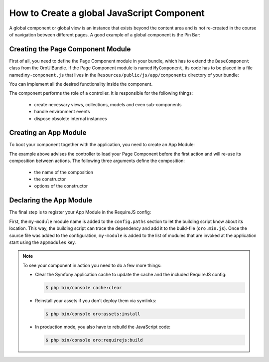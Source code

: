 How to Create a global JavaScript Component
===========================================

A global component or global view is an instance that exists beyond the content area and is not
re-created in the course of navigation between different pages. A good example of a global
component is the Pin Bar:

.. image:: ./img/how_to_create_global_js_component/global-component-of-pin-bar.png

.. seealso::

    You can find more information about global components and global views and learn about
    the App Module from the :doc:`Frontend Architecture chapter </dev_guide/ui/frontend_architecture>`
    and from the `Page Component documentation`_.


Creating the Page Component Module
----------------------------------

First of all, you need to define the Page Component module in your bundle, which has to extend the
``BaseComponent`` class from the OroUIBundle. If the Page Component module is named
``MyComponent``, its code has to be placed in a file named ``my-component.js`` that lives in the
``Resources/public/js/app/components`` directory of your bundle:

.. code-block:: javascript
    :linenos:

    // src/Acme/DemoBundle/Resources/public/js/app/components/my-component.js
    define(function (require) {
        'use strict';

        var MyComponent,
            BaseComponent = require('oroui/js/app/components/base/component');

        MyComponent = BaseComponent.extend({
            initialize: function (options) {
                console.log('MyComponent is initialized', options);
            }
        });

        return MyComponent;
    });

You can implement all the desired functionality inside the component.

The component performs the role of a controller. It is responsible for the following things:

 * create necessary views, collections, models and even sub-components
 * handle environment events
 * dispose obsolete internal instances

Creating an App Module
----------------------

To boot your component together with the application, you need to create an App Module:

.. code-block:: javascript
    :linenos:

    // src/Acme/DemoBundle/Resources/public/js/app/modules/my-module.js
    require([
        'oroui/js/app/controllers/base/controller'
    ], function (BaseController) {
        'use strict';

        BaseController.loadBeforeAction([
            'acmedemo/js/app/components/my-component'
        ], function (MyComponent) {
            /* add composition to reuse between controller actions */
            BaseController.addToReuse('myComponent', MyComponent, {
                /* define options for your component here, like: */
                keepServerConnection: true
            });
        });
    });

The example above advises the controller to load your Page Component before the first action and
will re-use its composition between actions. The following three arguments define the composition:

 - the name of the composition
 - the constructor
 - options of the constructor

.. seealso::

    You can find more information about compositions in the `Chaplin.Composer documentation`_.

Declaring the App Module
------------------------

The final step is to register your App Module in the RequireJS config:

.. code-block:: yaml
    :linenos:

    # src/Acme/DemoBundle/Resources/config/requirejs.yml
    config:
        paths:
            'acmedemo/js/app/modules/my-module': 'bundles/acmedemo/js/app/modules/my-module.js'
        appmodules:
            - acmedemo/js/app/modules/my-module

First, the ``my-module`` module name is added to the ``config.paths`` section to let the building
script know about its location. This way, the building script can trace the dependency and add it
to the build-file (``oro.min.js``). Once the source file was added to the configuration,
``my-module`` is added to the list of modules that are invoked at the application start using the
``appmodules`` key.

.. note::

    To see your component in action you need to do a few more things:

    - Clear the Symfony application cache to update the cache and the included RequireJS config:

      .. code-block:: bash

        $ php bin/console cache:clear

    - Reinstall your assets if you don't deploy them via symlinks:

      .. code-block:: bash

          $ php bin/console oro:assets:install

    - In production mode, you also have to rebuild the JavaScript code:

      .. code-block:: bash

          $ php bin/console oro:requirejs:build

.. _`Page Component documentation`: https://github.com/orocrm/platform/blob/master/src/Oro/Bundle/UIBundle/Resources/doc/reference/page-component.md
.. _`Chaplin.Composer documentation`: http://docs.chaplinjs.org/chaplin.composer.html
